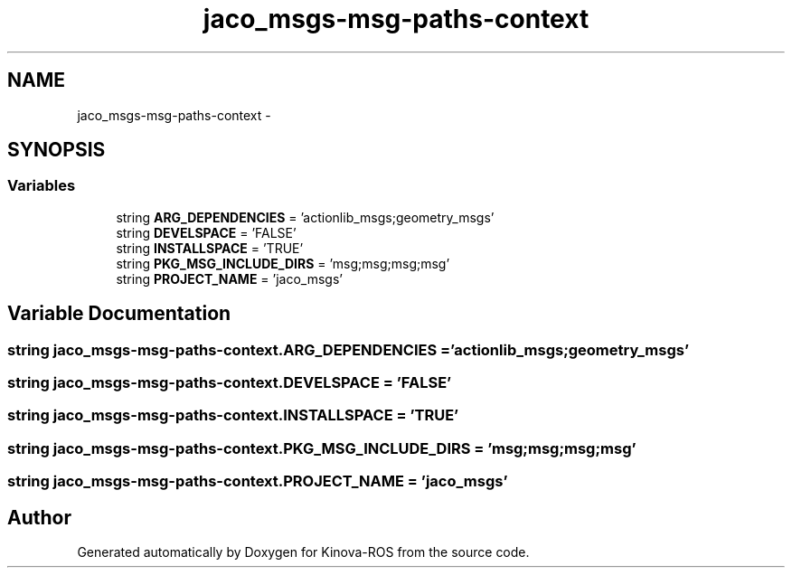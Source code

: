 .TH "jaco_msgs-msg-paths-context" 3 "Thu Mar 3 2016" "Version 1.0.1" "Kinova-ROS" \" -*- nroff -*-
.ad l
.nh
.SH NAME
jaco_msgs-msg-paths-context \- 
.SH SYNOPSIS
.br
.PP
.SS "Variables"

.in +1c
.ti -1c
.RI "string \fBARG_DEPENDENCIES\fP = 'actionlib_msgs;geometry_msgs'"
.br
.ti -1c
.RI "string \fBDEVELSPACE\fP = 'FALSE'"
.br
.ti -1c
.RI "string \fBINSTALLSPACE\fP = 'TRUE'"
.br
.ti -1c
.RI "string \fBPKG_MSG_INCLUDE_DIRS\fP = 'msg;msg;msg;msg'"
.br
.ti -1c
.RI "string \fBPROJECT_NAME\fP = 'jaco_msgs'"
.br
.in -1c
.SH "Variable Documentation"
.PP 
.SS "string jaco_msgs\-msg\-paths\-context\&.ARG_DEPENDENCIES = 'actionlib_msgs;geometry_msgs'"

.SS "string jaco_msgs\-msg\-paths\-context\&.DEVELSPACE = 'FALSE'"

.SS "string jaco_msgs\-msg\-paths\-context\&.INSTALLSPACE = 'TRUE'"

.SS "string jaco_msgs\-msg\-paths\-context\&.PKG_MSG_INCLUDE_DIRS = 'msg;msg;msg;msg'"

.SS "string jaco_msgs\-msg\-paths\-context\&.PROJECT_NAME = 'jaco_msgs'"

.SH "Author"
.PP 
Generated automatically by Doxygen for Kinova-ROS from the source code\&.
